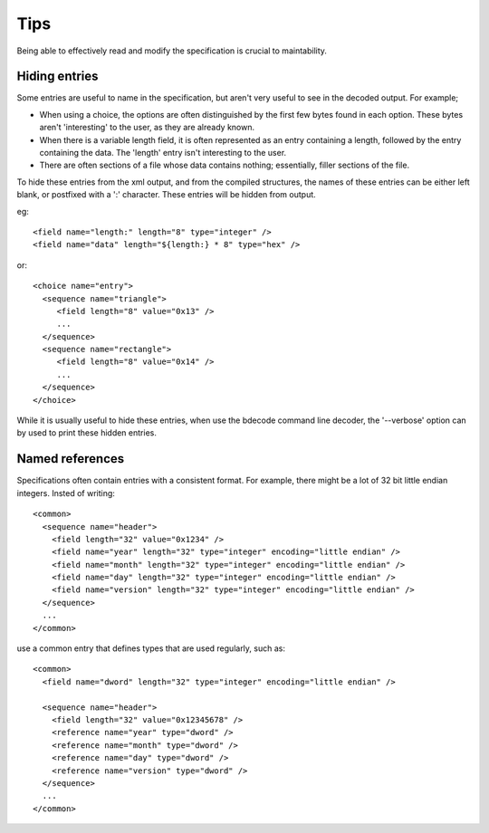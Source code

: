 
.. _format-tips:

====
Tips
====

Being able to effectively read and modify the specification is crucial to
maintability.


Hiding entries
==============

Some entries are useful to name in the specification, but aren't very useful
to see in the decoded output. For example;

* When using a choice, the options are often distinguished by the first few
  bytes found in each option. These bytes aren't 'interesting' to the user, as
  they are already known.
* When there is a variable length field, it is often represented as an entry
  containing a length, followed by the entry containing the data. The 'length'
  entry isn't interesting to the user.
* There are often sections of a file whose data contains nothing; essentially,
  filler sections of the file.

To hide these entries from the xml output, and from the compiled structures,
the names of these entries can be either left blank, or postfixed with a ':'
character. These entries will be hidden from output.

eg::

  <field name="length:" length="8" type="integer" />
  <field name="data" length="${length:} * 8" type="hex" />

or::

  <choice name="entry">
    <sequence name="triangle">
       <field length="8" value="0x13" />
       ...
    </sequence>
    <sequence name="rectangle">
       <field length="8" value="0x14" />
       ...
    </sequence>
  </choice>

While it is usually useful to hide these entries, when use the bdecode command
line decoder, the '--verbose' option can by used to print these hidden entries.


Named references
================

Specifications often contain entries with a consistent format. For example,
there might be a lot of 32 bit little endian integers. Insted of writing::

   <common>
     <sequence name="header">
       <field length="32" value="0x1234" />
       <field name="year" length="32" type="integer" encoding="little endian" />
       <field name="month" length="32" type="integer" encoding="little endian" />
       <field name="day" length="32" type="integer" encoding="little endian" />
       <field name="version" length="32" type="integer" encoding="little endian" />
     </sequence>
     ...
   </common>

use a common entry that defines types that are used regularly, such as::

   <common>
     <field name="dword" length="32" type="integer" encoding="little endian" />

     <sequence name="header">
       <field length="32" value="0x12345678" />
       <reference name="year" type="dword" />
       <reference name="month" type="dword" />
       <reference name="day" type="dword" />
       <reference name="version" type="dword" />
     </sequence>
     ...
   </common>
